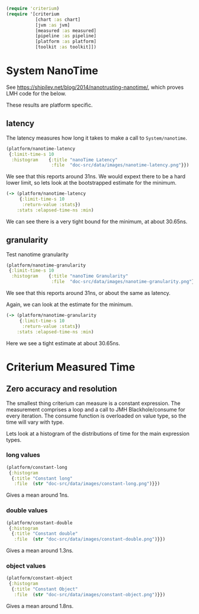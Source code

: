 #+STARTUP: inlineimages header
#+PROPERTY: header-args :cache yes :exports both

#+HTML_HEAD: <link rel="stylesheet" type="text/css" href="https://unpkg.com/purecss@2.0.3/build/pure-min.css" integrity="sha384-cg6SkqEOCV1NbJoCu11+bm0NvBRc8IYLRGXkmNrqUBfTjmMYwNKPWBTIKyw9mHNJ" crossorigin="anonymous"/>
#+HTML_HEAD: <link rel="stylesheet" type="text/css" href="public/css/criterium.css" />

#+begin_src clojure :results value silent
(require 'criterium)
(require '[criterium
           [chart :as chart]
           [jvm :as jvm]
           [measured :as measured]
           [pipeline :as pipeline]
           [platform :as platform]
           [toolkit :as toolkit]])
#+end_src


* System NanoTime

See https://shipilev.net/blog/2014/nanotrusting-nanotime/, which proves
LMH code for the below.

These results are platform specific.

** latency

The latency measures how long it takes to make a call to
~System/nanotime~.

#+begin_src clojure :results file graphics :dir "data/images" :file "nanotime-latency.png" :var dir=(concat (file-name-directory (buffer-file-name)) "data/images/")
(platform/nanotime-latency
 {:limit-time-s 10
  :histogram    {:title "nanoTime Latency"
                 :file  "doc-src/data/images/nanotime-latency.png"}})
#+end_src

#+RESULTS:
[[file:data/images/nanotime-latency.png]]


We see that this reports around 31ns.  We would expext there to be a
hard lower limit, so lets look at the bootstrapped estimate for the
minimum.

#+begin_src clojure :results pp
(-> (platform/nanotime-latency
     {:limit-time-s 10
      :return-value :stats})
    :stats :elapsed-time-ns :min)
#+end_src

#+RESULTS:
: class clojure.lang.Compiler$CompilerException

We can see there is a very tight bound for the minimum, at about 30.65ns.

** granularity

Test nanotime granularity

#+begin_src clojure  :results file graphics :dir "doc-src/data/images" :file "nanotime-granularity.png" :var dir=(concat (file-name-directory (buffer-file-name)) "data/images/")
(platform/nanotime-granularity
 {:limit-time-s 10
  :histogram    {:title "nanoTime Granularity"
                 :file  "doc-src/data/images/nanotime-granularity.png"}})
#+end_src

#+RESULTS:
[[file:doc-src/data/images/nanotime-granularity.png]]

We see that this reports around 31ns, or about the same as latency.

Again, we can look at the estimate for the minimum.

#+begin_src clojure :results pp
(-> (platform/nanotime-granularity
     {:limit-time-s 10
      :return-value :stats})
    :stats :elapsed-time-ns :min)
#+end_src

#+RESULTS:
: class clojure.lang.Compiler$CompilerException

Here we see a tight estimate at about 30.65ns.

* Criterium Measured Time
** Zero accuracy and resolution

The smallest thing criterium can measure is a constant expression.  The
measurement comprises a loop and a call to JMH Blackhole/consume for
every iteration.  The consume function is overloaded on value type, so
the time will vary with type.

Lets look at a histogram of the distributions of time for the main
expression types.

*** long values

#+begin_src clojure :results file graphics :dir "data/images" :file "constant-long.png" :var dir=(concat (file-name-directory (buffer-file-name)) "data/images/")
(platform/constant-long
 {:histogram
  {:title "Constant long"
   :file  (str "doc-src/data/images/constant-long.png")}})
#+end_src

#+RESULTS:
[[file:data/images/constant-long.png]]

Gives a mean around 1ns.


*** double values

#+begin_src clojure :results file graphics :dir "data/images" :file "constant-double.png" :var dir=(concat (file-name-directory (buffer-file-name)) "data/images/")
(platform/constant-double
 {:histogram
  {:title "Constant double"
   :file  (str "doc-src/data/images/constant-double.png")}})
#+end_src

#+RESULTS:
[[file:data/images/constant-double.png]]

Gives a mean around 1.3ns.

*** object values

#+begin_src clojure :results file graphics :dir "data/images" :file "constant-object.png" :var dir=(concat (file-name-directory (buffer-file-name)) "data/images/")
(platform/constant-object
 {:histogram
  {:title "Constant Object"
   :file  (str "doc-src/data/images/constant-object.png")}})
#+end_src

#+RESULTS:
[[file:data/images/constant-object.png]]

Gives a mean around 1.8ns.
